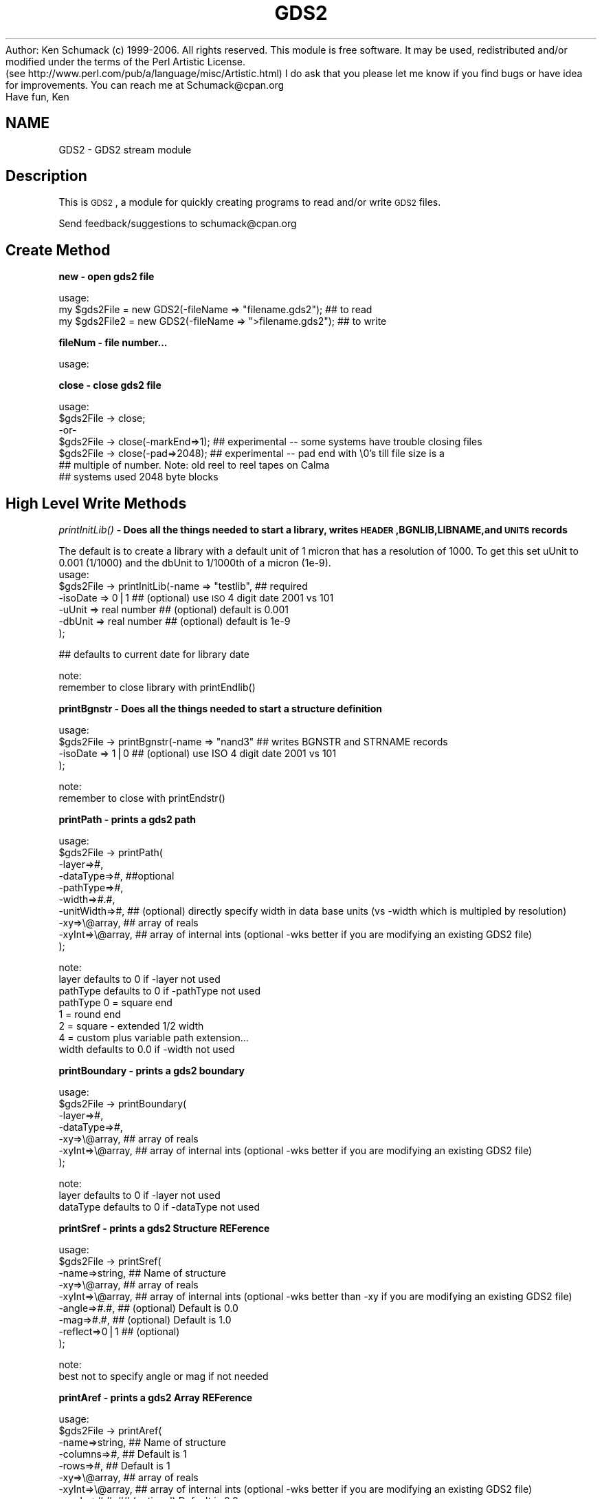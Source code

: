 .\" Automatically generated by Pod::Man v1.37, Pod::Parser v1.32
.\"
.\" Standard preamble:
.\" ========================================================================
.de Sh \" Subsection heading
.br
.if t .Sp
.ne 5
.PP
\fB\\$1\fR
.PP
..
.de Sp \" Vertical space (when we can't use .PP)
.if t .sp .5v
.if n .sp
..
.de Vb \" Begin verbatim text
.ft CW
.nf
.ne \\$1
..
.de Ve \" End verbatim text
.ft R
.fi
..
.\" Set up some character translations and predefined strings.  \*(-- will
.\" give an unbreakable dash, \*(PI will give pi, \*(L" will give a left
.\" double quote, and \*(R" will give a right double quote.  | will give a
.\" real vertical bar.  \*(C+ will give a nicer C++.  Capital omega is used to
.\" do unbreakable dashes and therefore won't be available.  \*(C` and \*(C'
.\" expand to `' in nroff, nothing in troff, for use with C<>.
.tr \(*W-|\(bv\*(Tr
.ds C+ C\v'-.1v'\h'-1p'\s-2+\h'-1p'+\s0\v'.1v'\h'-1p'
.ie n \{\
.    ds -- \(*W-
.    ds PI pi
.    if (\n(.H=4u)&(1m=24u) .ds -- \(*W\h'-12u'\(*W\h'-12u'-\" diablo 10 pitch
.    if (\n(.H=4u)&(1m=20u) .ds -- \(*W\h'-12u'\(*W\h'-8u'-\"  diablo 12 pitch
.    ds L" ""
.    ds R" ""
.    ds C` ""
.    ds C' ""
'br\}
.el\{\
.    ds -- \|\(em\|
.    ds PI \(*p
.    ds L" ``
.    ds R" ''
'br\}
.\"
.\" If the F register is turned on, we'll generate index entries on stderr for
.\" titles (.TH), headers (.SH), subsections (.Sh), items (.Ip), and index
.\" entries marked with X<> in POD.  Of course, you'll have to process the
.\" output yourself in some meaningful fashion.
.if \nF \{\
.    de IX
.    tm Index:\\$1\t\\n%\t"\\$2"
..
.    nr % 0
.    rr F
.\}
.\"
.\" For nroff, turn off justification.  Always turn off hyphenation; it makes
.\" way too many mistakes in technical documents.
.hy 0
.if n .na
.\"
.\" Accent mark definitions (@(#)ms.acc 1.5 88/02/08 SMI; from UCB 4.2).
.\" Fear.  Run.  Save yourself.  No user-serviceable parts.
.    \" fudge factors for nroff and troff
.if n \{\
.    ds #H 0
.    ds #V .8m
.    ds #F .3m
.    ds #[ \f1
.    ds #] \fP
.\}
.if t \{\
.    ds #H ((1u-(\\\\n(.fu%2u))*.13m)
.    ds #V .6m
.    ds #F 0
.    ds #[ \&
.    ds #] \&
.\}
.    \" simple accents for nroff and troff
.if n \{\
.    ds ' \&
.    ds ` \&
.    ds ^ \&
.    ds , \&
.    ds ~ ~
.    ds /
.\}
.if t \{\
.    ds ' \\k:\h'-(\\n(.wu*8/10-\*(#H)'\'\h"|\\n:u"
.    ds ` \\k:\h'-(\\n(.wu*8/10-\*(#H)'\`\h'|\\n:u'
.    ds ^ \\k:\h'-(\\n(.wu*10/11-\*(#H)'^\h'|\\n:u'
.    ds , \\k:\h'-(\\n(.wu*8/10)',\h'|\\n:u'
.    ds ~ \\k:\h'-(\\n(.wu-\*(#H-.1m)'~\h'|\\n:u'
.    ds / \\k:\h'-(\\n(.wu*8/10-\*(#H)'\z\(sl\h'|\\n:u'
.\}
.    \" troff and (daisy-wheel) nroff accents
.ds : \\k:\h'-(\\n(.wu*8/10-\*(#H+.1m+\*(#F)'\v'-\*(#V'\z.\h'.2m+\*(#F'.\h'|\\n:u'\v'\*(#V'
.ds 8 \h'\*(#H'\(*b\h'-\*(#H'
.ds o \\k:\h'-(\\n(.wu+\w'\(de'u-\*(#H)/2u'\v'-.3n'\*(#[\z\(de\v'.3n'\h'|\\n:u'\*(#]
.ds d- \h'\*(#H'\(pd\h'-\w'~'u'\v'-.25m'\f2\(hy\fP\v'.25m'\h'-\*(#H'
.ds D- D\\k:\h'-\w'D'u'\v'-.11m'\z\(hy\v'.11m'\h'|\\n:u'
.ds th \*(#[\v'.3m'\s+1I\s-1\v'-.3m'\h'-(\w'I'u*2/3)'\s-1o\s+1\*(#]
.ds Th \*(#[\s+2I\s-2\h'-\w'I'u*3/5'\v'-.3m'o\v'.3m'\*(#]
.ds ae a\h'-(\w'a'u*4/10)'e
.ds Ae A\h'-(\w'A'u*4/10)'E
.    \" corrections for vroff
.if v .ds ~ \\k:\h'-(\\n(.wu*9/10-\*(#H)'\s-2\u~\d\s+2\h'|\\n:u'
.if v .ds ^ \\k:\h'-(\\n(.wu*10/11-\*(#H)'\v'-.4m'^\v'.4m'\h'|\\n:u'
.    \" for low resolution devices (crt and lpr)
.if \n(.H>23 .if \n(.V>19 \
\{\
.    ds : e
.    ds 8 ss
.    ds o a
.    ds d- d\h'-1'\(ga
.    ds D- D\h'-1'\(hy
.    ds th \o'bp'
.    ds Th \o'LP'
.    ds ae ae
.    ds Ae AE
.\}
.rm #[ #] #H #V #F C
.\" ========================================================================
.\"
.IX Title "GDS2 3"
.TH GDS2 3 "2006-09-20" "perl v5.8.8" "User Contributed Perl Documentation"
Author: Ken Schumack (c) 1999\-2006. All rights reserved.
This module is free software. It may be used, redistributed
and/or modified under the terms of the Perl Artistic License.
 (see http://www.perl.com/pub/a/language/misc/Artistic.html)
I do ask that you please let me know if you find bugs or have
idea for improvements. You can reach me at Schumack@cpan.org
 Have fun, Ken
.SH "NAME"
GDS2 \- GDS2 stream module
.SH "Description"
.IX Header "Description"
This is \s-1GDS2\s0, a module for quickly creating programs to read and/or write \s-1GDS2\s0 files.
.PP
Send feedback/suggestions to
schumack@cpan.org
.SH "Create Method"
.IX Header "Create Method"
.Sh "new \- open gds2 file"
.IX Subsection "new - open gds2 file"
.Vb 3
\&  usage:
\&  my $gds2File  = new GDS2(-fileName => "filename.gds2"); ## to read 
\&  my $gds2File2 = new GDS2(-fileName => ">filename.gds2"); ## to write
.Ve
.Sh "fileNum \- file number..."
.IX Subsection "fileNum - file number..."
.Vb 1
\&  usage:
.Ve
.Sh "close \- close gds2 file"
.IX Subsection "close - close gds2 file"
.Vb 7
\&  usage:
\&  $gds2File -> close;
\&   -or-
\&  $gds2File -> close(-markEnd=>1); ## experimental  -- some systems have trouble closing files
\&  $gds2File -> close(-pad=>2048);  ## experimental  -- pad end with \e0's till file size is a 
\&                                   ## multiple of number. Note: old reel to reel tapes on Calma
\&                                   ## systems used 2048 byte blocks
.Ve
.SH "High Level Write Methods"
.IX Header "High Level Write Methods"
.Sh "\fIprintInitLib()\fP \- Does all the things needed to start a library, writes \s-1HEADER\s0,BGNLIB,LIBNAME,and \s-1UNITS\s0 records"
.IX Subsection "printInitLib() - Does all the things needed to start a library, writes HEADER,BGNLIB,LIBNAME,and UNITS records"
The default is to create a library with a default unit of 1 micron that has a resolution of 1000. To get this set uUnit to 0.001 (1/1000) and the dbUnit to 1/1000th of a micron (1e\-9).
   usage:
     \f(CW$gds2File\fR \-> printInitLib(\-name    => \*(L"testlib\*(R",  ## required
                               \-isoDate => 0|1         ## (optional) use \s-1ISO\s0 4 digit date 2001 vs 101
                               \-uUnit   => real number ## (optional) default is 0.001
                               \-dbUnit  => real number ## (optional) default is 1e\-9 
                              );
.PP
.Vb 1
\&     ## defaults to current date for library date
.Ve
.PP
.Vb 2
\&   note:
\&     remember to close library with printEndlib()
.Ve
.Sh "printBgnstr \- Does all the things needed to start a structure definition"
.IX Subsection "printBgnstr - Does all the things needed to start a structure definition"
.Vb 4
\&   usage:
\&    $gds2File -> printBgnstr(-name => "nand3" ## writes BGNSTR and STRNAME records
\&                             -isoDate => 1|0  ## (optional) use ISO 4 digit date 2001 vs 101
\&                             );
.Ve
.PP
.Vb 2
\&   note:
\&     remember to close with printEndstr()
.Ve
.Sh "printPath \- prints a gds2 path"
.IX Subsection "printPath - prints a gds2 path"
.Vb 10
\&  usage: 
\&    $gds2File -> printPath(
\&                    -layer=>#,
\&                    -dataType=>#, ##optional
\&                    -pathType=>#,
\&                    -width=>#.#,
\&                    -unitWidth=>#,    ## (optional) directly specify width in data base units (vs -width which is multipled by resolution)
\&                    -xy=>\e@array,     ## array of reals
\&                    -xyInt=>\e@array,  ## array of internal ints (optional -wks better if you are modifying an existing GDS2 file)
\&                  );
.Ve
.PP
.Vb 8
\&  note:
\&    layer defaults to 0 if -layer not used
\&    pathType defaults to 0 if -pathType not used
\&      pathType 0 = square end
\&               1 = round end
\&               2 = square - extended 1/2 width
\&               4 = custom plus variable path extension...
\&    width defaults to 0.0 if -width not used
.Ve
.Sh "printBoundary \- prints a gds2 boundary"
.IX Subsection "printBoundary - prints a gds2 boundary"
.Vb 7
\&  usage: 
\&    $gds2File -> printBoundary(
\&                    -layer=>#,
\&                    -dataType=>#,
\&                    -xy=>\e@array,     ## array of reals
\&                    -xyInt=>\e@array,  ## array of internal ints (optional -wks better if you are modifying an existing GDS2 file)
\&                 );
.Ve
.PP
.Vb 3
\&  note:
\&    layer defaults to 0 if -layer not used
\&    dataType defaults to 0 if -dataType not used
.Ve
.Sh "printSref \- prints a gds2 Structure REFerence"
.IX Subsection "printSref - prints a gds2 Structure REFerence"
.Vb 9
\&  usage: 
\&    $gds2File -> printSref(
\&                    -name=>string,   ## Name of structure
\&                    -xy=>\e@array,    ## array of reals
\&                    -xyInt=>\e@array, ## array of internal ints (optional -wks better than -xy if you are modifying an existing GDS2 file)
\&                    -angle=>#.#,     ## (optional) Default is 0.0
\&                    -mag=>#.#,       ## (optional) Default is 1.0
\&                    -reflect=>0|1    ## (optional)
\&                 );
.Ve
.PP
.Vb 2
\&  note:
\&    best not to specify angle or mag if not needed
.Ve
.Sh "printAref \- prints a gds2 Array REFerence"
.IX Subsection "printAref - prints a gds2 Array REFerence"
.Vb 11
\&  usage: 
\&    $gds2File -> printAref(
\&                    -name=>string,   ## Name of structure
\&                    -columns=>#,     ## Default is 1
\&                    -rows=>#,        ## Default is 1
\&                    -xy=>\e@array,    ## array of reals
\&                    -xyInt=>\e@array, ## array of internal ints (optional -wks better if you are modifying an existing GDS2 file)
\&                    -angle=>#.#,     ## (optional) Default is 0.0
\&                    -mag=>#.#,       ## (optional) Default is 1.0
\&                    -reflect=>0|1    ## (optional)
\&                 );
.Ve
.PP
.Vb 2
\&  note:
\&    best not to specify angle or mag if not needed
.Ve
.Sh "printText \- prints a gds2 Text"
.IX Subsection "printText - prints a gds2 Text"
.Vb 16
\&  usage: 
\&    $gds2File -> printText(
\&                    -string=>string,
\&                    -layer=>#,      ## Default is 0
\&                    -textType=>#,   ## Default is 0
\&                    -font=>#,       ## 0-3
\&                    -top, or -middle, -bottom,     ##optional vertical presentation
\&                    -left, or -center, or -right,  ##optional horizontal presentation
\&                    -xy=>\e@array,     ## array of reals
\&                    -xyInt=>\e@array,  ## array of internal ints (optional -wks better if you are modifying an existing GDS2 file)
\&                    -x=>#.#,        ## optional way of passing in x value
\&                    -y=>#.#,        ## optional way of passing in y value
\&                    -angle=>#.#,    ## (optional) Default is 0.0
\&                    -mag=>#.#,      ## (optional) Default is 1.0
\&                    -reflect=>#,    ## (optional) Default is 0
\&                 );
.Ve
.PP
.Vb 2
\&  note:
\&    best not to specify reflect, angle or mag if not needed
.Ve
.SH "Low Level Generic Write Methods"
.IX Header "Low Level Generic Write Methods"
.Sh "\fIsaveGds2Record()\fP \- low level method to create a gds2 record given record type and data (if required). Data of more than one item should be given as a list."
.IX Subsection "saveGds2Record() - low level method to create a gds2 record given record type and data (if required). Data of more than one item should be given as a list."
.Vb 1
\&  NOTE: THIS ONLY USES GDS2 OBJECT TO GET RESOLUTION
.Ve
.PP
.Vb 7
\&  usage:
\&    saveGds2Record(
\&            -type=>string,
\&            -data=>data_If_Needed, ##optional for some types
\&            -scale=>#.#,           ##optional number to scale data to. I.E -scale=>0.5 #default is NOT to scale
\&            -snap=>#.#,            ##optional number to snap data to I.E. -snap=>0.005 #default is 1 resolution unit, typically 0.001
\&    );
.Ve
.PP
.Vb 4
\&  examples:
\&    my $gds2File = new GDS2(-fileName => ">$fileName");
\&    my $record = $gds2File -> saveGds2Record(-type=>'header',-data=>3);
\&    $gds2FileOut -> printGds2Record(-type=>'record',-data=>$record);
.Ve
.Sh "\fIprintGds2Record()\fP \- low level method to print a gds2 record given record type and data (if required). Data of more than one item should be given as a list."
.IX Subsection "printGds2Record() - low level method to print a gds2 record given record type and data (if required). Data of more than one item should be given as a list."
.Vb 7
\&  usage:
\&    printGds2Record(
\&            -type=>string,
\&            -data=>data_If_Needed, ##optional for some types
\&            -scale=>#.#,           ##optional number to scale data to. I.E -scale=>0.5 #default is NOT to scale
\&            -snap=>#.#,            ##optional number to snap data to I.E. -snap=>0.005 #default is 1 resolution unit, typically 0.001
\&    );
.Ve
.PP
.Vb 2
\&  examples:
\&    my $gds2File = new GDS2(-fileName => ">$fileName");
.Ve
.PP
.Vb 8
\&    $gds2File -> printGds2Record(-type=>'header',-data=>3);
\&    $gds2File -> printGds2Record(-type=>'bgnlib',-data=>[99,12,1,22,33,0,99,12,1,22,33,9]);
\&    $gds2File -> printGds2Record(-type=>'libname',-data=>"testlib");
\&    $gds2File -> printGds2Record(-type=>'units',-data=>[0.001, 1e-9]);
\&    $gds2File -> printGds2Record(-type=>'bgnstr',-data=>[99,12,1,22,33,0,99,12,1,22,33,9]);
\&    ...
\&    $gds2File -> printGds2Record(-type=>'endstr');
\&    $gds2File -> printGds2Record(-type=>'endlib');
.Ve
.PP
.Vb 6
\&  Note: the special record type of 'record' can be used to copy a complete record
\&  just read in:
\&    while (my $record = $gds2FileIn -> readGds2Record()) 
\&    {
\&        $gds2FileOut -> printGds2Record(-type=>'record',-data=>$record);
\&    }
.Ve
.Sh "printRecord \- prints a record just read"
.IX Subsection "printRecord - prints a record just read"
.Vb 4
\&  usage:
\&    $gds2File -> printRecord(
\&                  -data => $record 
\&                );
.Ve
.SH "Low Level Generic Read Methods"
.IX Header "Low Level Generic Read Methods"
.Sh "readGds2Record \- reads record header and data section"
.IX Subsection "readGds2Record - reads record header and data section"
.Vb 8
\&  usage:
\&  while ($gds2File -> readGds2Record)
\&  {
\&      if ($gds2File -> returnRecordTypeString eq 'LAYER')
\&      {
\&          $layersFound[$gds2File -> layer] = 1;
\&      }
\&  }
.Ve
.Sh "readGds2RecordHeader \- only reads gds2 record header section (2 bytes)"
.IX Subsection "readGds2RecordHeader - only reads gds2 record header section (2 bytes)"
.Vb 10
\&  slightly faster if you just want a certain thing...
\&  usage:
\&  while ($gds2File -> readGds2RecordHeader) 
\&  {
\&      if ($gds2File -> returnRecordTypeString eq 'LAYER')
\&      {
\&          $gds2File -> readGds2RecordData;
\&          $layersFound[$gds2File -> returnLayer] = 1;
\&      }
\&  }
.Ve
.Sh "readGds2RecordData \- only reads record data section"
.IX Subsection "readGds2RecordData - only reads record data section"
.Vb 10
\&  slightly faster if you just want a certain thing...
\&  usage:
\&  while ($gds2File -> readGds2RecordHeader) 
\&  {
\&      if ($gds2File -> returnRecordTypeString eq 'LAYER')
\&      {
\&          $gds2File -> readGds2RecordData;
\&          $layersFound[$gds2File -> returnLayer] = 1;
\&      }
\&  }
.Ve
.SH "Low Level Generic Evaluation Methods"
.IX Header "Low Level Generic Evaluation Methods"
.Sh "returnRecordType \- returns current (read) record type as integer"
.IX Subsection "returnRecordType - returns current (read) record type as integer"
.Vb 5
\&  usage:
\&  if ($gds2File -> returnRecordType == 6)
\&  {
\&      print "found STRNAME";
\&  }
.Ve
.Sh "returnRecordTypeString \- returns current (read) record type as string"
.IX Subsection "returnRecordTypeString - returns current (read) record type as string"
.Vb 5
\&  usage:
\&  if ($gds2File -> returnRecordTypeString eq 'LAYER')
\&  {
\&      code goes here...
\&  }
.Ve
.Sh "returnRecordAsString \- returns current (read) record as a string"
.IX Subsection "returnRecordAsString - returns current (read) record as a string"
.Vb 5
\&  usage:
\&  while ($gds2File -> readGds2Record) 
\&  {
\&      print $gds2File -> returnRecordAsString;
\&  }
.Ve
.Sh "returnXyAsArray \- returns current (read) \s-1XY\s0 record as an array"
.IX Subsection "returnXyAsArray - returns current (read) XY record as an array"
.Vb 7
\&  usage:
\&    $gds2File -> returnXyAsArray(
\&                    -asInteger => 0|1    ## (optional) default is true. Return integer 
\&                                         ## array or if false return array of reals.
\&                    -withClosure => 0|1  ## (optional) default is true. Whether to 
\&                                         ##return a rectangle with 5 or 4 points.
\&               );
.Ve
.PP
.Vb 5
\&  example:
\&  while ($gds2File -> readGds2Record) 
\&  {
\&      my @xy = $gds2File -> returnXyAsArray if ($gds2File -> isXy);
\&  }
.Ve
.Sh "returnRecordAsPerl \- returns current (read) record as a perl command to facilitate the creation of parameterized gds2 data with perl."
.IX Subsection "returnRecordAsPerl - returns current (read) record as a perl command to facilitate the creation of parameterized gds2 data with perl."
.Vb 8
\&  usage:
\&  #!/usr/local/bin/perl
\&  use GDS2;
\&  my $gds2File = new GDS2(-fileName=>"test.gds");
\&  while ($gds2File -> readGds2Record) 
\&  {
\&      print $gds2File -> returnRecordAsPerl;
\&  }
.Ve
.SH "Low Level Specific Write Methods"
.IX Header "Low Level Specific Write Methods"
.Sh "printAngle \- prints \s-1ANGLE\s0 record"
.IX Subsection "printAngle - prints ANGLE record"
.Vb 2
\&  usage:
\&    $gds2File -> printAngle(-num=>#.#);
.Ve
.Sh "printAttrtable \- prints \s-1ATTRTABLE\s0 record"
.IX Subsection "printAttrtable - prints ATTRTABLE record"
.Vb 2
\&  usage:
\&    $gds2File -> printAttrtable(-string=>$string);
.Ve
.Sh "printBgnextn \- prints \s-1BGNEXTN\s0 record"
.IX Subsection "printBgnextn - prints BGNEXTN record"
.Vb 2
\&  usage:
\&    $gds2File -> printBgnextn(-num=>#.#);
.Ve
.Sh "printBgnlib \- prints \s-1BGNLIB\s0 record"
.IX Subsection "printBgnlib - prints BGNLIB record"
.Vb 4
\&  usage:
\&    $gds2File -> printBgnlib(
\&                            -isoDate => 0|1 ## (optional) use ISO 4 digit date 2001 vs 101
\&                           );
.Ve
.Sh "printBox \- prints \s-1BOX\s0 record"
.IX Subsection "printBox - prints BOX record"
.Vb 2
\&  usage:
\&    $gds2File -> printBox;
.Ve
.Sh "printBoxtype \- prints \s-1BOXTYPE\s0 record"
.IX Subsection "printBoxtype - prints BOXTYPE record"
.Vb 2
\&  usage:
\&    $gds2File -> printBoxtype(-num=>#);
.Ve
.Sh "printColrow \- prints \s-1COLROW\s0 record"
.IX Subsection "printColrow - prints COLROW record"
.Vb 2
\&  usage:
\&    $gds2File -> printBoxtype(-columns=>#, -rows=>#);
.Ve
.Sh "printDatatype \- prints \s-1DATATYPE\s0 record"
.IX Subsection "printDatatype - prints DATATYPE record"
.Vb 2
\&  usage:
\&    $gds2File -> printDatatype(-num=>#);
.Ve
.Sh "printElkey \- prints \s-1ELKEY\s0 record"
.IX Subsection "printElkey - prints ELKEY record"
.Vb 2
\&  usage:
\&    $gds2File -> printElkey(-num=>#);
.Ve
.Sh "printEndel \- closes an element definition"
.IX Subsection "printEndel - closes an element definition"
.Sh "printEndextn \- prints path end extension record"
.IX Subsection "printEndextn - prints path end extension record"
.Vb 2
\&  usage:
\&    $gds2File printEndextn -> (-num=>#.#);
.Ve
.Sh "printEndlib \- closes a library definition"
.IX Subsection "printEndlib - closes a library definition"
.Sh "printEndstr \- closes a structure definition"
.IX Subsection "printEndstr - closes a structure definition"
.Sh "printEndmasks \- prints a \s-1ENDMASKS\s0"
.IX Subsection "printEndmasks - prints a ENDMASKS"
.Sh "printFonts \- prints a \s-1FONTS\s0 record"
.IX Subsection "printFonts - prints a FONTS record"
.Vb 2
\&  usage:
\&    $gds2File -> printFonts(-string=>'names_of_font_files');
.Ve
.Sh "printHeader \- Prints a rev 3 header"
.IX Subsection "printHeader - Prints a rev 3 header"
.Vb 4
\&  usage:
\&    $gds2File -> printHeader(
\&                  -num => #  ## optional, defaults to 3. valid revs are 0,3,4,5,and 600
\&                );
.Ve
.Sh "printLayer \- prints a \s-1LAYER\s0 number"
.IX Subsection "printLayer - prints a LAYER number"
.Vb 4
\&  usage:
\&    $gds2File -> printLayer(
\&                  -num => #  ## optional, defaults to 0. 
\&                );
.Ve
.Sh "printLibname \- Prints library name"
.IX Subsection "printLibname - Prints library name"
.Vb 2
\&  usage:
\&    printLibname(-name=>$name);
.Ve
.Sh "printPathtype \- prints a \s-1PATHTYPE\s0 number"
.IX Subsection "printPathtype - prints a PATHTYPE number"
.Vb 4
\&  usage:
\&    $gds2File -> printPathtype(
\&                  -num => #  ## optional, defaults to 0. 
\&                );
.Ve
.Sh "printMag \- prints a \s-1MAG\s0 number"
.IX Subsection "printMag - prints a MAG number"
.Vb 4
\&  usage:
\&    $gds2File -> printMag(
\&                  -num => #.#  ## optional, defaults to 0.0 
\&                );
.Ve
.Sh "printNodetype \- prints a \s-1NODETYPE\s0 number"
.IX Subsection "printNodetype - prints a NODETYPE number"
.Vb 4
\&  usage:
\&    $gds2File -> printNodetype(
\&                  -num => #  
\&                );
.Ve
.Sh "printPresentation \- prints a text presentation record"
.IX Subsection "printPresentation - prints a text presentation record"
.Vb 6
\&  usage:
\&    $gds2File -> printPresentation(
\&                  -font => #,  ##optional, defaults to 0, valid numbers are 0-3
\&                  -top, ||-middle, || -bottom, ## vertical justification
\&                  -left, ||-center, || -right, ## horizontal justification
\&                );
.Ve
.PP
.Vb 2
\&  example:
\&    gds2File -> printPresentation(-font=>0,-top,-left);
.Ve
.Sh "printPropattr \- prints a property id number"
.IX Subsection "printPropattr - prints a property id number"
.Vb 2
\&  usage:
\&    $gds2File -> printPropattr( -num => # );
.Ve
.Sh "printPropvalue \- prints a property value string"
.IX Subsection "printPropvalue - prints a property value string"
.Vb 2
\&  usage:
\&    $gds2File -> printPropvalue( -string => $string );
.Ve
.Sh "printSname \- prints a \s-1SNAME\s0 string"
.IX Subsection "printSname - prints a SNAME string"
.Vb 2
\&  usage:
\&    $gds2File -> printSname( -name => $cellName );
.Ve
.Sh "printStrans \- prints a \s-1STRANS\s0 record"
.IX Subsection "printStrans - prints a STRANS record"
.Vb 2
\&  usage:
\&    $gds2File -> printStrans( -reflect );
.Ve
.Sh "printString \- prints a \s-1STRING\s0 record"
.IX Subsection "printString - prints a STRING record"
.Vb 2
\&  usage:
\&    $gds2File -> printSname( -string => $text );
.Ve
.Sh "printStrname \- prints a structure name string"
.IX Subsection "printStrname - prints a structure name string"
.Vb 2
\&  usage:
\&    $gds2File -> printStrname( -name => $cellName );
.Ve
.Sh "printTexttype \- prints a text type number"
.IX Subsection "printTexttype - prints a text type number"
.Vb 2
\&  usage:
\&    $gds2File -> printTexttype( -num => # );
.Ve
.Sh "printUnits \- Prints units record."
.IX Subsection "printUnits - Prints units record."
.Vb 3
\&  options:
\&    -uUnit   => real number ## (optional) default is 0.001
\&    -dbUnit  => real number ## (optional) default is 1e-9
.Ve
.Sh "printWidth \- prints a width number"
.IX Subsection "printWidth - prints a width number"
.Vb 2
\&  usage:
\&    $gds2File -> printWidth( -num => # );
.Ve
.Sh "printXy \- prints an \s-1XY\s0 array"
.IX Subsection "printXy - prints an XY array"
.Vb 4
\&  usage:
\&    $gds2File -> printXy( -xyInt => \e@arrayGds2Ints );
\&    -or-
\&    $gds2File -> printXy( -xy => \e@arrayReals );
.Ve
.PP
.Vb 1
\&    -xyInt most useful if reading and modifying... -xy if creating from scratch
.Ve
.SH "Low Level Specific Evaluation Methods"
.IX Header "Low Level Specific Evaluation Methods"
.Sh "returnBgnextn \- returns bgnextn if record is \s-1BGNEXTN\s0 else returns 0"
.IX Subsection "returnBgnextn - returns bgnextn if record is BGNEXTN else returns 0"
.Vb 1
\&  usage:
.Ve
.Sh "returnDatatype \- returns datatype # if record is \s-1DATATYPE\s0 else returns \-1"
.IX Subsection "returnDatatype - returns datatype # if record is DATATYPE else returns -1"
.Vb 2
\&  usage:
\&    $dataTypesFound[$gds2File -> returnDatatype] = 1;
.Ve
.Sh "returnEndextn\- returns endextn if record is \s-1ENDEXTN\s0 else returns 0"
.IX Subsection "returnEndextn- returns endextn if record is ENDEXTN else returns 0"
.Vb 1
\&  usage:
.Ve
.Sh "returnLayer \- returns layer # if record is \s-1LAYER\s0 else returns \-1"
.IX Subsection "returnLayer - returns layer # if record is LAYER else returns -1"
.Vb 2
\&  usage:
\&    $layersFound[$gds2File -> returnLayer] = 1;
.Ve
.Sh "returnPathtype \- returns pathtype # if record is \s-1PATHTYPE\s0 else returns \-1"
.IX Subsection "returnPathtype - returns pathtype # if record is PATHTYPE else returns -1"
.Vb 1
\&  usage:
.Ve
.Sh "returnPropattr \- returns propattr # if record is \s-1PROPATTR\s0 else returns \-1"
.IX Subsection "returnPropattr - returns propattr # if record is PROPATTR else returns -1"
.Vb 1
\&  usage:
.Ve
.Sh "returnPropvalue \- returns propvalue string if record is \s-1PROPVALUE\s0 else returns ''"
.IX Subsection "returnPropvalue - returns propvalue string if record is PROPVALUE else returns ''"
.Vb 1
\&  usage:
.Ve
.Sh "returnSname \- return string if record type is \s-1SNAME\s0 else ''"
.IX Subsection "returnSname - return string if record type is SNAME else ''"
.Sh "returnString \- return string if record type is \s-1STRING\s0 else ''"
.IX Subsection "returnString - return string if record type is STRING else ''"
.Sh "returnStrname \- return string if record type is \s-1STRNAME\s0 else ''"
.IX Subsection "returnStrname - return string if record type is STRNAME else ''"
.Sh "returnTexttype \- returns texttype # if record is \s-1TEXTTYPE\s0 else returns \-1"
.IX Subsection "returnTexttype - returns texttype # if record is TEXTTYPE else returns -1"
.Vb 2
\&  usage:
\&    $TextTypesFound[$gds2File -> returnTexttype] = 1;
.Ve
.Sh "returnWidth \- returns width # if record is \s-1WIDTH\s0 else returns \-1"
.IX Subsection "returnWidth - returns width # if record is WIDTH else returns -1"
.Vb 1
\&  usage:
.Ve
.SH "Low Level Specific Boolean Methods"
.IX Header "Low Level Specific Boolean Methods"
.Sh "isAref \- return 0 or 1 depending on whether current record is an aref"
.IX Subsection "isAref - return 0 or 1 depending on whether current record is an aref"
.Sh "isBgnlib \- return 0 or 1 depending on whether current record is a bgnlib"
.IX Subsection "isBgnlib - return 0 or 1 depending on whether current record is a bgnlib"
.Sh "isBgnstr \- return 0 or 1 depending on whether current record is a bgnstr"
.IX Subsection "isBgnstr - return 0 or 1 depending on whether current record is a bgnstr"
.Sh "isBoundary \- return 0 or 1 depending on whether current record is a boundary"
.IX Subsection "isBoundary - return 0 or 1 depending on whether current record is a boundary"
.Sh "isDatatype \- return 0 or 1 depending on whether current record is datatype"
.IX Subsection "isDatatype - return 0 or 1 depending on whether current record is datatype"
.Sh "isEndlib \- return 0 or 1 depending on whether current record is endlib"
.IX Subsection "isEndlib - return 0 or 1 depending on whether current record is endlib"
.Sh "isEndel \- return 0 or 1 depending on whether current record is endel"
.IX Subsection "isEndel - return 0 or 1 depending on whether current record is endel"
.Sh "isEndstr \- return 0 or 1 depending on whether current record is endstr"
.IX Subsection "isEndstr - return 0 or 1 depending on whether current record is endstr"
.Sh "isHeader \- return 0 or 1 depending on whether current record is a header"
.IX Subsection "isHeader - return 0 or 1 depending on whether current record is a header"
.Sh "isLibname \- return 0 or 1 depending on whether current record is a libname"
.IX Subsection "isLibname - return 0 or 1 depending on whether current record is a libname"
.Sh "isPath \- return 0 or 1 depending on whether current record is a path"
.IX Subsection "isPath - return 0 or 1 depending on whether current record is a path"
.Sh "isSref \- return 0 or 1 depending on whether current record is an sref"
.IX Subsection "isSref - return 0 or 1 depending on whether current record is an sref"
.Sh "isSrfname \- return 0 or 1 depending on whether current record is an srfname"
.IX Subsection "isSrfname - return 0 or 1 depending on whether current record is an srfname"
.Sh "isText \- return 0 or 1 depending on whether current record is a text"
.IX Subsection "isText - return 0 or 1 depending on whether current record is a text"
.Sh "isUnits \- return 0 or 1 depending on whether current record is units"
.IX Subsection "isUnits - return 0 or 1 depending on whether current record is units"
.Sh "isLayer \- return 0 or 1 depending on whether current record is layer"
.IX Subsection "isLayer - return 0 or 1 depending on whether current record is layer"
.Sh "isStrname \- return 0 or 1 depending on whether current record is strname"
.IX Subsection "isStrname - return 0 or 1 depending on whether current record is strname"
.Sh "isWidth \- return 0 or 1 depending on whether current record is width"
.IX Subsection "isWidth - return 0 or 1 depending on whether current record is width"
.Sh "isXy \- return 0 or 1 depending on whether current record is xy"
.IX Subsection "isXy - return 0 or 1 depending on whether current record is xy"
.Sh "isSname \- return 0 or 1 depending on whether current record is sname"
.IX Subsection "isSname - return 0 or 1 depending on whether current record is sname"
.Sh "isColrow \- return 0 or 1 depending on whether current record is colrow"
.IX Subsection "isColrow - return 0 or 1 depending on whether current record is colrow"
.Sh "isTextnode \- return 0 or 1 depending on whether current record is a textnode"
.IX Subsection "isTextnode - return 0 or 1 depending on whether current record is a textnode"
.Sh "isNode \- return 0 or 1 depending on whether current record is a node"
.IX Subsection "isNode - return 0 or 1 depending on whether current record is a node"
.Sh "isTexttype \- return 0 or 1 depending on whether current record is a texttype"
.IX Subsection "isTexttype - return 0 or 1 depending on whether current record is a texttype"
.Sh "isPresentation \- return 0 or 1 depending on whether current record is a presentation"
.IX Subsection "isPresentation - return 0 or 1 depending on whether current record is a presentation"
.Sh "isSpacing \- return 0 or 1 depending on whether current record is a spacing"
.IX Subsection "isSpacing - return 0 or 1 depending on whether current record is a spacing"
.Sh "isString \- return 0 or 1 depending on whether current record is a string"
.IX Subsection "isString - return 0 or 1 depending on whether current record is a string"
.Sh "isStrans \- return 0 or 1 depending on whether current record is a strans"
.IX Subsection "isStrans - return 0 or 1 depending on whether current record is a strans"
.Sh "isMag \- return 0 or 1 depending on whether current record is a mag"
.IX Subsection "isMag - return 0 or 1 depending on whether current record is a mag"
.Sh "isAngle \- return 0 or 1 depending on whether current record is a angle"
.IX Subsection "isAngle - return 0 or 1 depending on whether current record is a angle"
.Sh "isUinteger \- return 0 or 1 depending on whether current record is a uinteger"
.IX Subsection "isUinteger - return 0 or 1 depending on whether current record is a uinteger"
.Sh "isUstring \- return 0 or 1 depending on whether current record is a ustring"
.IX Subsection "isUstring - return 0 or 1 depending on whether current record is a ustring"
.Sh "isReflibs \- return 0 or 1 depending on whether current record is a reflibs"
.IX Subsection "isReflibs - return 0 or 1 depending on whether current record is a reflibs"
.Sh "isFonts \- return 0 or 1 depending on whether current record is a fonts"
.IX Subsection "isFonts - return 0 or 1 depending on whether current record is a fonts"
.Sh "isPathtype \- return 0 or 1 depending on whether current record is a pathtype"
.IX Subsection "isPathtype - return 0 or 1 depending on whether current record is a pathtype"
.Sh "isGenerations \- return 0 or 1 depending on whether current record is a generations"
.IX Subsection "isGenerations - return 0 or 1 depending on whether current record is a generations"
.Sh "isAttrtable \- return 0 or 1 depending on whether current record is a attrtable"
.IX Subsection "isAttrtable - return 0 or 1 depending on whether current record is a attrtable"
.Sh "isStyptable \- return 0 or 1 depending on whether current record is a styptable"
.IX Subsection "isStyptable - return 0 or 1 depending on whether current record is a styptable"
.Sh "isStrtype \- return 0 or 1 depending on whether current record is a strtype"
.IX Subsection "isStrtype - return 0 or 1 depending on whether current record is a strtype"
.Sh "isEflags \- return 0 or 1 depending on whether current record is a eflags"
.IX Subsection "isEflags - return 0 or 1 depending on whether current record is a eflags"
.Sh "isElkey \- return 0 or 1 depending on whether current record is a elkey"
.IX Subsection "isElkey - return 0 or 1 depending on whether current record is a elkey"
.Sh "isLinktype \- return 0 or 1 depending on whether current record is a linktype"
.IX Subsection "isLinktype - return 0 or 1 depending on whether current record is a linktype"
.Sh "isLinkkeys \- return 0 or 1 depending on whether current record is a linkkeys"
.IX Subsection "isLinkkeys - return 0 or 1 depending on whether current record is a linkkeys"
.Sh "isNodetype \- return 0 or 1 depending on whether current record is a nodetype"
.IX Subsection "isNodetype - return 0 or 1 depending on whether current record is a nodetype"
.Sh "isPropattr \- return 0 or 1 depending on whether current record is a propattr"
.IX Subsection "isPropattr - return 0 or 1 depending on whether current record is a propattr"
.Sh "isPropvalue \- return 0 or 1 depending on whether current record is a propvalue"
.IX Subsection "isPropvalue - return 0 or 1 depending on whether current record is a propvalue"
.Sh "isBox \- return 0 or 1 depending on whether current record is a box"
.IX Subsection "isBox - return 0 or 1 depending on whether current record is a box"
.Sh "isBoxtype \- return 0 or 1 depending on whether current record is a boxtype"
.IX Subsection "isBoxtype - return 0 or 1 depending on whether current record is a boxtype"
.Sh "isPlex \- return 0 or 1 depending on whether current record is a plex"
.IX Subsection "isPlex - return 0 or 1 depending on whether current record is a plex"
.Sh "isBgnextn \- return 0 or 1 depending on whether current record is a bgnextn"
.IX Subsection "isBgnextn - return 0 or 1 depending on whether current record is a bgnextn"
.Sh "isEndextn \- return 0 or 1 depending on whether current record is a endextn"
.IX Subsection "isEndextn - return 0 or 1 depending on whether current record is a endextn"
.Sh "isTapenum \- return 0 or 1 depending on whether current record is a tapenum"
.IX Subsection "isTapenum - return 0 or 1 depending on whether current record is a tapenum"
.Sh "isTapecode \- return 0 or 1 depending on whether current record is a tapecode"
.IX Subsection "isTapecode - return 0 or 1 depending on whether current record is a tapecode"
.Sh "isStrclass \- return 0 or 1 depending on whether current record is a strclass"
.IX Subsection "isStrclass - return 0 or 1 depending on whether current record is a strclass"
.Sh "isReserved \- return 0 or 1 depending on whether current record is a reserved"
.IX Subsection "isReserved - return 0 or 1 depending on whether current record is a reserved"
.Sh "isFormat \- return 0 or 1 depending on whether current record is a format"
.IX Subsection "isFormat - return 0 or 1 depending on whether current record is a format"
.Sh "isMask \- return 0 or 1 depending on whether current record is a mask"
.IX Subsection "isMask - return 0 or 1 depending on whether current record is a mask"
.Sh "isEndmasks \- return 0 or 1 depending on whether current record is a endmasks"
.IX Subsection "isEndmasks - return 0 or 1 depending on whether current record is a endmasks"
.Sh "isLibdirsize \- return 0 or 1 depending on whether current record is a libdirsize"
.IX Subsection "isLibdirsize - return 0 or 1 depending on whether current record is a libdirsize"
.Sh "isLibsecur \- return 0 or 1 depending on whether current record is a libsecur"
.IX Subsection "isLibsecur - return 0 or 1 depending on whether current record is a libsecur"
.Sh "recordSize \- return current record size"
.IX Subsection "recordSize - return current record size"
.Vb 2
\&  usage:
\&    my $len = $gds2File -> recordSize;
.Ve
.Sh "dataSize \- return current record size \- 4 (length of data)"
.IX Subsection "dataSize - return current record size - 4 (length of data)"
.Vb 2
\&  usage:
\&    my $dataLen = $gds2File -> dataSize;
.Ve
.Sh "returnUnitsAsArray \- return user units and database units as a 2 element array"
.IX Subsection "returnUnitsAsArray - return user units and database units as a 2 element array"
.Vb 2
\&  usage:
\&    my ($uu,$dbu) = $gds2File -> returnUnitsAsArray;
.Ve
.Sh "tellSize \- return current byte position (\s-1NOT\s0 zero based)"
.IX Subsection "tellSize - return current byte position (NOT zero based)"
.Vb 2
\&  usage:
\&    my $position = $gds2File -> tellSize;
.Ve
.SH "Examples"
.IX Header "Examples"
.Vb 8
\&  Layer change:
\&    here's a bare bones script to change all layer 59 to 66 given a file to
\&    read and a new file to create.
\&    #!/usr/bin/perl -w
\&    use strict;
\&    use GDS2;
\&    my $fileName1 = $ARGV[0];
\&    my $fileName2 = $ARGV[1];
.Ve
.PP
.Vb 2
\&    my $gds2File1 = new GDS2(-fileName => $fileName1);
\&    my $gds2File2 = new GDS2(-fileName => ">$fileName2");
.Ve
.PP
.Vb 11
\&    while (my $record = $gds2File1 -> readGds2Record) 
\&    {
\&        if ($gds2File1 -> returnLayer == 59)
\&        {
\&            $gds2File2 -> printLayer(-num=>66);
\&        }
\&        else
\&        {
\&            $gds2File2 -> printRecord(-data=>$record);
\&        }
\&    }
.Ve
.PP
.Vb 5
\&  Gds2 dump:
\&    here's a program to dump the contents of a stream file.
\&    #!/usr/bin/perl -w
\&    use GDS2;
\&    $\e="\en";
.Ve
.PP
.Vb 5
\&    my $gds2File = new GDS2(-fileName=>$ARGV[0]);
\&    while ($gds2File -> readGds2Record) 
\&    {
\&        print $gds2File -> returnRecordAsString;
\&    }
.Ve
.PP
.Vb 4
\&  Gds2 dump in GDT format (http://sourceforge.net/projects/gds2/) which is easier to parse
\&    #!/usr/bin/perl -w
\&    use GDS2;
\&    $\e="\en";
.Ve
.PP
.Vb 5
\&    my $gds2File = new GDS2(-fileName=>$ARGV[0]);
\&    while ($gds2File -> readGds2Record) 
\&    {
\&        print $gds2File -> returnRecordAsString(-compact);
\&    }
.Ve
.PP
.Vb 30
\&  Create a complete GDS2 stream file from scratch:
\&    #!/usr/bin/perl -w
\&    use GDS2;
\&    my $gds2File = new GDS2(-fileName=>'>test.gds');
\&    $gds2File -> printInitLib(-name=>'testlib'); 
\&    $gds2File -> printBgnstr(-name=>'test');
\&    $gds2File -> printPath(
\&                    -layer=>6,
\&                    -pathType=>0,
\&                    -width=>2.4,
\&                    -xy=>[0,0, 10.5,0, 10.5,3.3],
\&                 );
\&    $gds2File -> printSref(
\&                    -name=>'contact',
\&                    -xy=>[4,5.5],
\&                 );
\&    $gds2File -> printAref(
\&                    -name=>'contact',
\&                    -columns=>2,
\&                    -rows=>3,
\&                    -xy=>[0,0],
\&                 );
\&    $gds2File -> printEndstr;
\&    $gds2File -> printBgnstr(-name => 'contact'); 
\&    $gds2File -> printBoundary(
\&                    -layer=>10,
\&                    -xy=>[0,0, 1,0, 1,1, 0,1],
\&                 );
\&    $gds2File -> printEndstr;
\&    $gds2File -> printEndlib();
.Ve
.SH "GDS2 Stream Format"
.IX Header "GDS2 Stream Format"
.Vb 50
\& #########################################################################################
\& # 
\& # Gds2 stream format is composed of variable length records. The mininum
\& # length record is 4 bytes. The 1st 2 bytes of a record contain a count (in 8 bit
\& # bytes) of the total record length.  The 3rd byte of the header is the record
\& # type. The 4th byte describes the type of data contained w/in the record. The
\& # 5th through last bytes are data.
\& # 
\& # If the output file is a mag tape, then the records of the library are written
\& # out in 2048-byte physical blocks. Records may overlap block boundaries.
\& # For this reason I think gds2 is often padded with null bytes so that the 
\& # file size ends up being a multiple of 2048.
\& # 
\& # A null word consists of 2 consecutive zero bytes. Use null words to fill the
\& # space between:
\& #     o the last record of a library and the end of its block
\& #     o the last record of a tape in a mult-reel stream file.
\& # 
\& # DATA TYPE        VALUE  RECORD
\& # ---------        -----  -----------------------
\& # no data present     0   4 byte header + 0
\& #
\& # Bit Array           1   4 byte header + 2 bytes data
\& #
\& # 2byte Signed Int    2  SMMMMMMM MMMMMMMM  -> S - sign ;  M - magnitude. 
\& #                        Twos complement format, with the most significant byte first.
\& #                        I.E.
\& #                        0x0001 = 1
\& #                        0x0002 = 2
\& #                        0x0089 = 137
\& #                        0xffff = -1
\& #                        0xfffe = -2
\& #                        0xff77 = -137
\& # 
\& # 4byte Signed Int    3  SMMMMMMM MMMMMMMM MMMMMMMM MMMMMMMM 
\& #
\& # 8byte Real          5  SEEEEEEE MMMMMMMM MMMMMMMM MMMMMMMM E-expon in excess-64 
\& #                        MMMMMMMM MMMMMMMM MMMMMMMM MMMMMMMM representation 
\& #
\& #                        Mantissa == pos fraction >=1/16 && <1 bit 8==1/2, 9==1/4 etc...
\& #                        The first bit is the sign (1 = negative), the next 7 bits
\& #                        are the exponent, you have to subtract 64 from this number to
\& #                        get the real value. The next seven bytes are the mantissa in 
\& #                        4 word floating point representation.
\& #                
\& #
\& # string              6  odd length strings must be padded w/ null character and 
\& #                        byte count++
\& # 
\& #########################################################################################
.Ve
.SH "Backus-naur representation of GDS2 Stream Syntax"
.IX Header "Backus-naur representation of GDS2 Stream Syntax"
.Vb 34
\& ################################################################################
\& #  <STREAM FORMAT>::= HEADER BGNLIB [LIBDIRSIZE] [SRFNAME] [LIBSECR]           #
\& #                     LIBNAME [REFLIBS] [FONTS] [ATTRTABLE] [GENERATIONS]      #
\& #                     [<FormatType>] UNITS {<structure>}* ENDLIB               #
\& #                                                                              #
\& #  <FormatType>::=    FORMAT | FORMAT {MASK}+ ENDMASKS                         #
\& #                                                                              #
\& #  <structure>::=     BGNSTR STRNAME [STRCLASS] {<element>}* ENDSTR            #
\& #                                                                              #
\& #  <element>::=       {<boundary> | <path> | <SREF> | <AREF> | <text> |        #
\& #                      <node> | <box} {<property>}* ENDEL                      #
\& #                                                                              #
\& #  <boundary>::=      BOUNDARY [ELFLAGS] [PLEX] LAYER DATATYPE XY              #
\& #                                                                              #
\& #  <path>::=          PATH [ELFLAGS] [PLEX] LAYER DATATYPE [PATHTYPE]          #
\& #                     [WIDTH] [BGNEXTN] [ENDEXTN] [XY]                         #
\& #                                                                              #
\& #  <SREF>::=          SREF [ELFLAGS] [PLEX] SNAME [<strans>] XY                #
\& #                                                                              #
\& #  <AREF>::=          AREF [ELFLAGS] [PLEX] SNAME [<strans>] COLROW XY         #
\& #                                                                              #
\& #  <text>::=          TEXT [ELFLAGS] [PLEX] LAYER <textbody>                   #
\& #                                                                              #
\& #  <textbody>::=      TEXTTYPE [PRESENTATION] [PATHTYPE] [WIDTH] [<strans>] XY #
\& #                     STRING                                                   #
\& #                                                                              #
\& #  <strans>::=        STRANS [MAG] [ANGLE]                                     #
\& #                                                                              #
\& #  <node>::=          NODE [ELFLAGS] [PLEX] LAYER NODETYPE XY                  #
\& #                                                                              #
\& #  <box>::=           BOX [ELFLAGS] [PLEX] LAYER BOXTYPE XY                    #
\& #                                                                              #
\& #  <property>::=      PROPATTR PROPVALUE                                       #
\& ################################################################################
.Ve
.SH "GDS2 Stream Record Datatypes"
.IX Header "GDS2 Stream Record Datatypes"
.Vb 9
\& ################################################################################
\& NO_REC_DATA   =  0;
\& BIT_ARRAY     =  1;
\& INTEGER_2     =  2;
\& INTEGER_4     =  3;
\& REAL_4        =  4; ## NOT supported, never really used
\& REAL_8        =  5;
\& ACSII_STRING  =  6;
\& ################################################################################
.Ve
.SH "GDS2 Stream Record Types"
.IX Header "GDS2 Stream Record Types"
.Vb 83
\& ################################################################################
\& HEADER        =  0;   ## 2-byte Signed Integer
\& BGNLIB        =  1;   ## 2-byte Signed Integer
\& LIBNAME       =  2;   ## ASCII String
\& UNITS         =  3;   ## 8-byte Real
\& ENDLIB        =  4;   ## no data present
\& BGNSTR        =  5;   ## 2-byte Signed Integer
\& STRNAME       =  6;   ## ASCII String
\& ENDSTR        =  7;   ## no data present
\& BOUNDARY      =  8;   ## no data present
\& PATH          =  9;   ## no data present
\& SREF          = 10;   ## no data present
\& AREF          = 11;   ## no data present
\& TEXT          = 12;   ## no data present
\& LAYER         = 13;   ## 2-byte Signed Integer
\& DATATYPE      = 14;   ## 2-byte Signed Integer
\& WIDTH         = 15;   ## 4-byte Signed Integer
\& XY            = 16;   ## 4-byte Signed Integer
\& ENDEL         = 17;   ## no data present
\& SNAME         = 18;   ## ASCII String
\& COLROW        = 19;   ## 2 2-byte Signed Integer <= 32767
\& TEXTNODE      = 20;   ## no data present
\& NODE          = 21;   ## no data present
\& TEXTTYPE      = 22;   ## 2-byte Signed Integer
\& PRESENTATION  = 23;   ## Bit Array. One word (2 bytes) of bit flags. Bits 11 and 
\&                       ##   12 together specify the font 00->font 0 11->font 3.
\&                       ##   Bits 13 and 14 specify the vertical presentation, 15
\&                       ##   and 16 the horizontal presentation. 00->'top/left' 01->
\&                       ##   middle/center 10->bottom/right bits 1-10 were reserved 
\&                       ##   for future use and should be 0.
\& SPACING       = 24;   ## discontinued
\& STRING        = 25;   ## ASCII String <= 512 characters
\& STRANS        = 26;   ## Bit Array: 2 bytes of bit flags for graphic presentation
\&                       ##   The 1st (high order or leftmost) bit specifies
\&                       ##   reflection. If set then reflection across the X-axis
\&                       ##   is applied before rotation. The 14th bit flags 
\&                       ##   absolute mag, the 15th absolute angle, the other bits
\&                       ##   were reserved for future use and should be 0.
\& MAG           = 27;   ## 8-byte Real
\& ANGLE         = 28;   ## 8-byte Real
\& UINTEGER      = 29;   ## UNKNOWN User int, used only in Calma V2.0
\& USTRING       = 30;   ## UNKNOWN User string, used only in Calma V2.0
\& REFLIBS       = 31;   ## ASCII String
\& FONTS         = 32;   ## ASCII String
\& PATHTYPE      = 33;   ## 2-byte Signed Integer
\& GENERATIONS   = 34;   ## 2-byte Signed Integer
\& ATTRTABLE     = 35;   ## ASCII String
\& STYPTABLE     = 36;   ## ASCII String "Unreleased feature"
\& STRTYPE       = 37;   ## 2-byte Signed Integer "Unreleased feature"
\& EFLAGS        = 38;   ## BIT_ARRAY  Flags for template and exterior data.  
\&                       ## bits 15 to 0, l to r 0=template, 1=external data, others unused
\& ELKEY         = 39;   ## INTEGER_4  "Unreleased feature"
\& LINKTYPE      = 40;   ## UNKNOWN    "Unreleased feature"
\& LINKKEYS      = 41;   ## UNKNOWN    "Unreleased feature"
\& NODETYPE      = 42;   ## INTEGER_2  Nodetype specification. On Calma this could be 0 to 63,
\&                       ##   GDSII allows 0 to 255. Of course a 16 bit integer allows up to 65535...
\& PROPATTR      = 43;   ## INTEGER_2  Property number.
\& PROPVALUE     = 44;   ## STRING     Property value. On GDSII, 128 characters max, unless an 
\&                       ##   SREF, AREF, or NODE, which may have 512 characters.
\& BOX           = 45;   ## NO_DATA    The beginning of a BOX element.
\& BOXTYPE       = 46;   ## INTEGER_2  Boxtype specification.
\& PLEX          = 47;   ## INTEGER_4  Plex number and plexhead flag. The least significant bit of 
\&                       ##   the most significant byte is the plexhead flag.
\& BGNEXTN       = 48;   ## INTEGER_4  Path extension beginning for pathtype 4 in Calma CustomPlus. 
\&                       ##   In database units, may be negative.
\& ENDEXTN       = 49;   ## INTEGER_4  Path extension end for pathtype 4 in Calma CustomPlus. In 
\&                       ##   database units, may be negative.
\& TAPENUM       = 50;   ## INTEGER_2  Tape number for multi-reel stream file.
\& TAPECODE      = 51;   ## INTEGER_2  Tape code to verify that the reel is from the proper set. 
\&                       ##   12 bytes that are supposed to form a unique tape code.
\& STRCLASS      = 52;   ## BIT_ARRAY  Calma use only. 
\& RESERVED      = 53;   ## INTEGER_4  Used to be NUMTYPES per Calma GDSII Stream Format Manual, v6.0.
\& FORMAT        = 54;   ## INTEGER_2  Archive or Filtered flag.  0: Archive 1: filtered
\& MASK          = 55;   ## STRING     Only in filtered streams. Layers and datatypes used for mask 
\&                       ##   in a filtered stream file. A string giving ranges of layers and datatypes
\&                       ##   separated by a semicolon. There may be more than one mask in a stream file.
\& ENDMASKS      = 56;   ## NO_DATA    The end of mask descriptions.
\& LIBDIRSIZE    = 57;   ## INTEGER_2  Number of pages in library director, a GDSII thing, it seems 
\&                       ##   to have only been used when Calma INFORM was creating a new library.
\& SRFNAME       = 58;   ## STRING     Calma "Sticks"(c) rule file name.
\& LIBSECUR      = 59;   ## INTEGER_2  Access control list stuff for CalmaDOS, ancient. INFORM used
\&                       ##   this when creating a new library. Had 1 to 32 entries with group 
\&                       ##   numbers, user numbers and access rights.
.Ve
